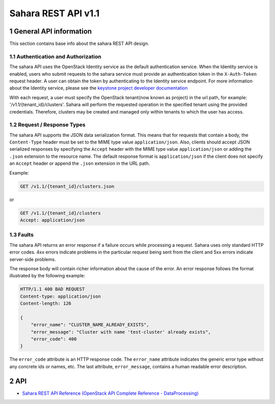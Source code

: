 Sahara REST API v1.1
*********************

1 General API information
=========================

This section contains base info about the sahara REST API design.

1.1 Authentication and Authorization
------------------------------------

The sahara API uses the OpenStack Identity service as the default
authentication service. When the Identity service is enabled, users who
submit requests to the sahara service must provide an authentication token in
the ``X-Auth-Token`` request header. A user can obtain the token by
authenticating to the Identity service endpoint. For more information about
the Identity service, please see the `keystone project developer documentation
<http://docs.openstack.org/developer/keystone/>`_

With each request, a user must specify the OpenStack tenant(now known as
project) in the url path, for example: '/v1.1/{tenant_id}/clusters'. Sahara
will perform the requested operation in the specified tenant using the
provided credentials. Therefore, clusters may be created and managed only
within tenants to which the user has access.

1.2 Request / Response Types
----------------------------

The sahara API supports the JSON data serialization format. This means that
for requests that contain a body, the ``Content-Type`` header must be set to
the MIME type value ``application/json``. Also, clients should accept JSON
serialized responses by specifying the ``Accept`` header with the MIME type
value ``application/json`` or adding the ``.json`` extension to the resource
name. The default response format is ``application/json`` if the client does
not specify an ``Accept`` header or append the ``.json`` extension in the URL
path.

Example:

.. sourcecode:: http

    GET /v1.1/{tenant_id}/clusters.json

or

.. sourcecode:: http

    GET /v1.1/{tenant_id}/clusters
    Accept: application/json

1.3 Faults
----------

The sahara API returns an error response if a failure occurs while
processing a request. Sahara uses only standard HTTP error codes. 4xx errors
indicate problems in the particular request being sent from the client and
5xx errors indicate server-side problems.

The response body will contain richer information about the cause of the
error. An error response follows the format illustrated by the following
example:

.. sourcecode:: http

    HTTP/1.1 400 BAD REQUEST
    Content-type: application/json
    Content-length: 126

    {
        "error_name": "CLUSTER_NAME_ALREADY_EXISTS",
        "error_message": "Cluster with name 'test-cluster' already exists",
        "error_code": 400
    }


The ``error_code`` attribute is an HTTP response code. The ``error_name``
attribute indicates the generic error type without any concrete ids or
names, etc. The last attribute, ``error_message``, contains a human readable
error description.

2 API
=====

-  `Sahara REST API Reference (OpenStack API Complete Reference - DataProcessing)`_

   .. _`Sahara REST API Reference (OpenStack API Complete Reference - DataProcessing)`: http://api.openstack.org/api-ref-data-processing-v1.1.html
